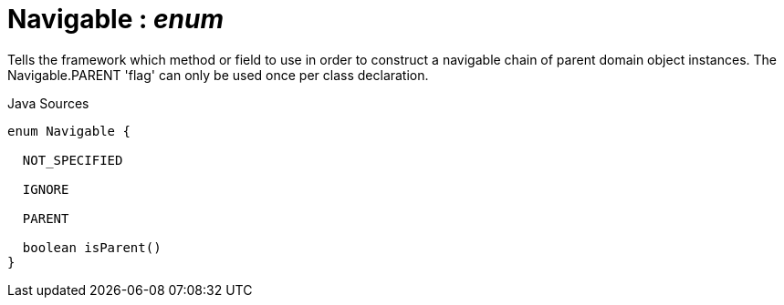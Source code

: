 = Navigable : _enum_
:Notice: Licensed to the Apache Software Foundation (ASF) under one or more contributor license agreements. See the NOTICE file distributed with this work for additional information regarding copyright ownership. The ASF licenses this file to you under the Apache License, Version 2.0 (the "License"); you may not use this file except in compliance with the License. You may obtain a copy of the License at. http://www.apache.org/licenses/LICENSE-2.0 . Unless required by applicable law or agreed to in writing, software distributed under the License is distributed on an "AS IS" BASIS, WITHOUT WARRANTIES OR  CONDITIONS OF ANY KIND, either express or implied. See the License for the specific language governing permissions and limitations under the License.

Tells the framework which method or field to use in order to construct a navigable chain of parent domain object instances. The Navigable.PARENT 'flag' can only be used once per class declaration.

.Java Sources
[source,java]
----
enum Navigable {

  NOT_SPECIFIED

  IGNORE

  PARENT

  boolean isParent()
}
----

